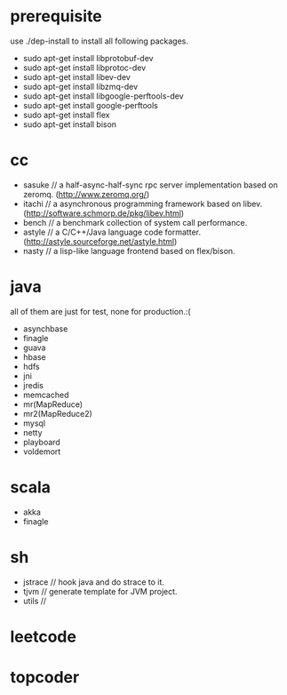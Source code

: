 * prerequisite
use ./dep-install to install all following packages.
   - sudo apt-get install libprotobuf-dev
   - sudo apt-get install libprotoc-dev
   - sudo apt-get install libev-dev
   - sudo apt-get install libzmq-dev
   - sudo apt-get install libgoogle-perftools-dev
   - sudo apt-get install google-perftools   
   - sudo apt-get install flex
   - sudo apt-get install bison
* cc
   - sasuke // a half-async-half-sync rpc server implementation based on zeromq. (http://www.zeromq.org/)
   - itachi // a asynchronous programming framework based on libev. (http://software.schmorp.de/pkg/libev.html)
   - bench // a benchmark collection of system call performance.
   - astyle // a C/C++/Java language code formatter.(http://astyle.sourceforge.net/astyle.html)
   - nasty // a lisp-like language frontend based on flex/bison.
* java
all of them are just for test, none for production.:(
   - asynchbase
   - finagle
   - guava
   - hbase
   - hdfs
   - jni
   - jredis
   - memcached
   - mr(MapReduce)
   - mr2(MapReduce2)
   - mysql
   - netty
   - playboard
   - voldemort
* scala
   - akka
   - finagle
* sh
   - jstrace // hook java and do strace to it.
   - tjvm // generate template for JVM project.
   - utils // 

* leetcode
* topcoder
